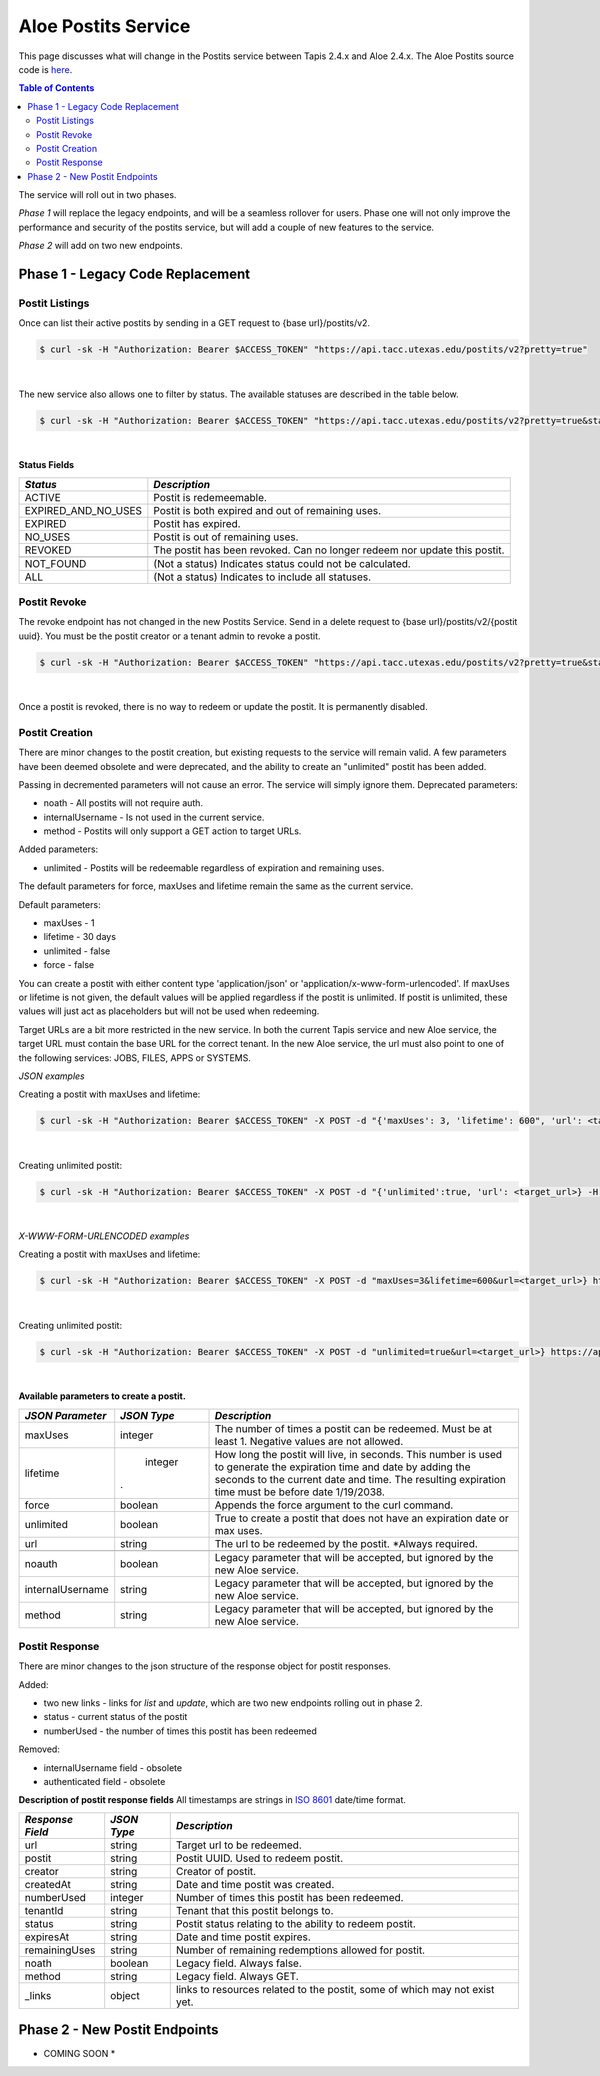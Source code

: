 Aloe Postits Service
====================

This page discusses what will change in the Postits service between Tapis 2.4.x and Aloe 2.4.x.  The Aloe Postits source code is `here <https://bitbucket.org/tacc-cic/aloe/src/master/>`_.  

.. contents:: Table of Contents


The service will roll out in two phases. 

*Phase 1* will replace the legacy endpoints, and will be a seamless rollover for users. Phase one will not only improve the performance and security of the postits service, but will add a couple of new features to the service. 

*Phase 2* will add on two new endpoints. 

Phase 1 - Legacy Code Replacement
---------------------------------

Postit Listings
^^^^^^^^^^^^^^^
Once can list their active postits by sending in a GET request to {base url}/postits/v2.

.. container:: foldable

   .. code-block:: shell

      $ curl -sk -H "Authorization: Bearer $ACCESS_TOKEN" "https://api.tacc.utexas.edu/postits/v2?pretty=true"
|
The new service also allows one to filter by status. The available statuses are described in the table below. 

.. container:: foldable

   .. code-block:: shell

      $ curl -sk -H "Authorization: Bearer $ACCESS_TOKEN" "https://api.tacc.utexas.edu/postits/v2?pretty=true&status=ALL"
|

**Status Fields**

+---------------------+-----------------------------+
| *Status*            |*Description*                |
+=====================+=============================+ 
| ACTIVE              | Postit is redemeemable.     |
+---------------------+-----------------------------+
| EXPIRED_AND_NO_USES | Postit is both expired and  |
|                     | out of remaining uses.      |
+---------------------+-----------------------------+
| EXPIRED             | Postit has expired.         |
+---------------------+-----------------------------+
| NO_USES             | Postit is out of remaining  |
|                     | uses.                       |
+---------------------+-----------------------------+
| REVOKED             | The postit has been revoked.|
|                     | Can no longer redeem nor    |
|                     | update this postit.         |
+---------------------+-----------------------------+
|                     |                             |
+---------------------+-----------------------------+
| NOT_FOUND           | (Not a status) Indicates    |
|                     | status could not be         |
|                     | calculated.                 |
+---------------------+-----------------------------+
| ALL                 | (Not a status) Indicates to |
|                     | include all statuses.       |
+---------------------+-----------------------------+



Postit Revoke
^^^^^^^^^^^^^
The revoke endpoint has not changed in the new Postits Service. Send in a delete request to {base url}/postits/v2/{postit uuid}. You must be the postit creator or a tenant admin to revoke a postit.

.. container:: foldable

   .. code-block:: shell

      $ curl -sk -H "Authorization: Bearer $ACCESS_TOKEN" "https://api.tacc.utexas.edu/postits/v2?pretty=true&status=ALL"
|
Once a postit is revoked, there is no way to redeem or update the postit. It is permanently disabled. 


Postit Creation 
^^^^^^^^^^^^^^^
There are minor changes to the postit creation, but existing requests to the service will remain valid. A few parameters have been deemed obsolete and were deprecated, and the ability to create an "unlimited" postit has been added. 

Passing in decremented parameters will not cause an error. The service will simply ignore them. 
Deprecated parameters: 

* noath - All postits will not require auth.
* internalUsername - Is not used in the current service. 
* method - Postits will only support a GET action to target URLs. 

Added parameters: 

* unlimited - Postits will be redeemable regardless of expiration and remaining uses. 

The default parameters for force, maxUses and lifetime remain the same as the current service. 

Default parameters:

* maxUses - 1
* lifetime - 30 days 
* unlimited - false
* force - false 

You can create a postit with either content type 'application/json' or 'application/x-www-form-urlencoded'. If maxUses or lifetime is not given, the default values will be applied regardless if the postit is unlimited. If postit is unlimited, these values will just act as placeholders but will not be used when redeeming.

Target URLs are a bit more restricted in the new service. In both the current Tapis service and new Aloe service, the target URL must contain the base URL for the correct tenant. In the new Aloe service, the url must also point to one of the following services: JOBS, FILES, APPS or SYSTEMS.

*JSON examples*

Creating a postit with maxUses and lifetime:

.. container:: foldable

   .. code-block:: shell

      $ curl -sk -H "Authorization: Bearer $ACCESS_TOKEN" -X POST -d "{'maxUses': 3, 'lifetime': 600", 'url': <target_url>} -H "Content-Type: application/json" https://api.tacc.utexas.edu/postits/v2?pretty=true"
|

Creating unlimited postit:

.. container:: foldable

   .. code-block:: shell

      $ curl -sk -H "Authorization: Bearer $ACCESS_TOKEN" -X POST -d "{'unlimited':true, 'url': <target_url>} -H "Content-Type: application/json" https://api.tacc.utexas.edu/postits/v2?pretty=true"
|

*X-WWW-FORM-URLENCODED examples*

Creating a postit with maxUses and lifetime:

.. container:: foldable

   .. code-block:: shell

      $ curl -sk -H "Authorization: Bearer $ACCESS_TOKEN" -X POST -d "maxUses=3&lifetime=600&url=<target_url>} https://api.tacc.utexas.edu/postits/v2?pretty=true"
|

Creating unlimited postit:

.. container:: foldable

   .. code-block:: shell

      $ curl -sk -H "Authorization: Bearer $ACCESS_TOKEN" -X POST -d "unlimited=true&url=<target_url>} https://api.tacc.utexas.edu/postits/v2?pretty=true"
|

**Available parameters to create a postit.**  

+----------------------+-----------+-------------------------------+
| *JSON Parameter*     |*JSON Type*| *Description*                 +
+======================+===========+===============================+ 
| maxUses              | integer   | The number of times a postit  +
|                      |           | can be redeemed. Must be      +
|                      |           | at least 1. Negative values   +
|                      |           | are not allowed.              +
+----------------------+-----------+-------------------------------+
| lifetime             | integer   | How long the postit will live,+
|                      |           | in seconds. This number is    +
|                      |           | used to generate the          +
|                      |           | expiration time and date by   +
|                      |           | adding the seconds to the     +
|                      |           | current date and time. The    +
|                      |.          | resulting expiration time must+
|                      |           | be before date 1/19/2038.     +
+----------------------+-----------+-------------------------------+
| force                | boolean   | Appends the force argument to +
|                      |           | the curl command.             +
+----------------------+-----------+-------------------------------+
| unlimited            | boolean   | True to create a postit that  +
|                      |           | does not have an expiration   +
|                      |           | date or max uses.             +
+----------------------+-----------+-------------------------------+
| url                  | string    | The url to be redeemed by the +
|                      |           | postit. *Always required.     +
+----------------------+-----------+-------------------------------+
|                      |           |                               +
+----------------------+-----------+-------------------------------+
| noauth               | boolean   | Legacy parameter that will be +
|                      |           | accepted, but ignored by the  +
|                      |           | new Aloe service.             +
+----------------------+-----------+-------------------------------+
| internalUsername     | string    | Legacy parameter that will be +
|                      |           | accepted, but ignored by the  +
|                      |           | new Aloe service.             +
+----------------------+-----------+-------------------------------+
| method               | string    | Legacy parameter that will be +
|                      |           | accepted, but ignored by the  +
|                      |           | new Aloe service.             +
+----------------------+-----------+-------------------------------+


Postit Response
^^^^^^^^^^^^^^^
There are minor changes to the json structure of the response object for postit responses.

Added:

* two new links - links for `list` and `update`, which are two new endpoints rolling out in phase 2. 
* status - current status of the postit
* numberUsed - the number of times this postit has been redeemed  

Removed:

* internalUsername field - obsolete
* authenticated field - obsolete

**Description of postit response fields**
All timestamps are strings in `ISO 8601 <https://en.wikipedia.org/wiki/ISO_8601>`_ date/time format. 

+---------------------+-----------+-------------------------------------+
| *Response Field*    |*JSON Type*| *Description*                       |
+=====================+===========+=====================================+
| url                 | string    | Target url to be redeemed.          |
+---------------------+-----------+-------------------------------------+
| postit              | string    | Postit UUID. Used to redeem postit. |
+---------------------+-----------+-------------------------------------+
| creator             | string    | Creator of postit.                  |
+---------------------+-----------+-------------------------------------+
| createdAt           | string    | Date and time postit was created.   |
+---------------------+-----------+-------------------------------------+
| numberUsed          | integer   | Number of times this postit has     |
|                     |           | been redeemed.                      |
+---------------------+-----------+-------------------------------------+
| tenantId            | string    | Tenant that this postit belongs to. |
+---------------------+-----------+-------------------------------------+
| status              | string    | Postit status relating to the       |
|                     |           | ability to redeem postit.           |
+---------------------+-----------+-------------------------------------+
| expiresAt           | string    | Date and time postit expires.       |
+---------------------+-----------+-------------------------------------+
| remainingUses       | string    | Number of remaining redemptions     |
|                     |           | allowed for postit.                 |
+---------------------+-----------+-------------------------------------+
| noath               | boolean   | Legacy field. Always false.         |
+---------------------+-----------+-------------------------------------+
| method              | string    | Legacy field. Always GET.           |
+---------------------+-----------+-------------------------------------+
| _links              | object    | links to resources related to the   |
|                     |           | postit, some of which may not exist |
|                     |           | yet.                                |
+---------------------+-----------+-------------------------------------+



Phase 2 - New Postit Endpoints
------------------------------
* COMING SOON * 


